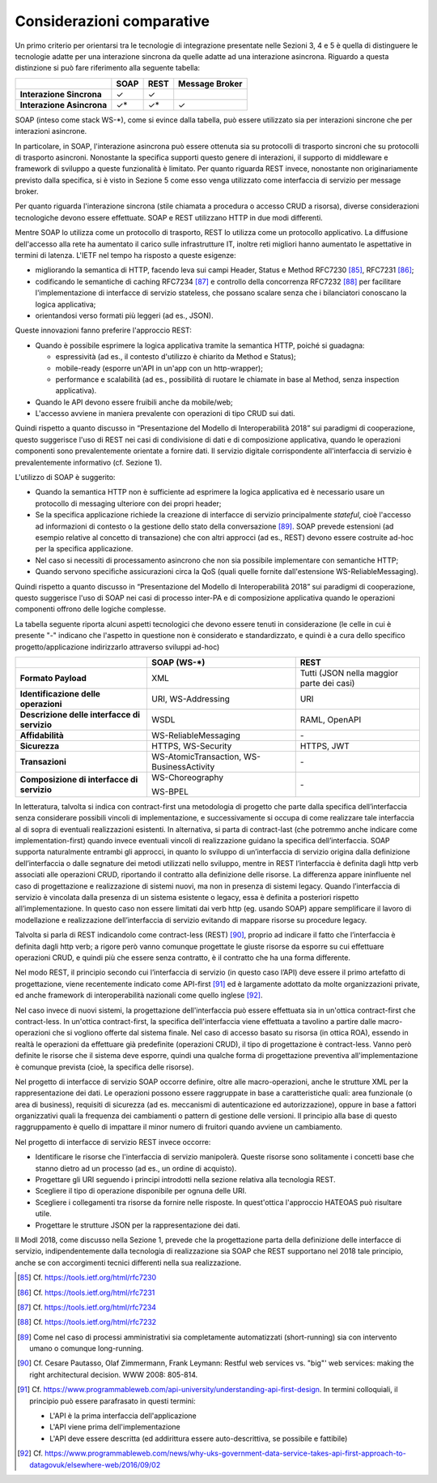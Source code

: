 Considerazioni comparative
==========================

Un primo criterio per orientarsi tra le tecnologie di integrazione presentate nelle Sezioni 3, 4 e 5 è quella di distinguere le tecnologie adatte per una interazione sincrona da quelle adatte ad una interazione asincrona. Riguardo a questa distinzione si può fare riferimento alla seguente tabella:

+---------------------------+----------+----------+---------------------+
|                           | **SOAP** | **REST** | **Message Broker**  |
+---------------------------+----------+----------+---------------------+
| **Interazione Sincrona**  |   ✓      |    ✓     |                     |
+---------------------------+----------+----------+---------------------+  
| **Interazione Asincrona** |  ✓\*     |   ✓\*    |    ✓                |
+---------------------------+----------+----------+---------------------+

SOAP (inteso come stack WS-\*), come si evince dalla tabella, può essere utilizzato sia per interazioni sincrone che per interazioni asincrone. 

In particolare, in SOAP, l'interazione asincrona può essere ottenuta sia su protocolli di trasporto sincroni che su protocolli di trasporto asincroni. Nonostante la specifica supporti questo genere di interazioni, il supporto di middleware e framework di sviluppo a queste funzionalità è limitato. Per quanto riguarda REST invece, nonostante non originariamente previsto dalla specifica, si è visto in Sezione 5 come esso venga utilizzato come interfaccia di servizio per message broker.

Per quanto riguarda l'interazione sincrona (stile chiamata a procedura o accesso CRUD a risorsa), diverse considerazioni tecnologiche devono essere effettuate. SOAP e REST utilizzano HTTP in due modi differenti.

Mentre SOAP lo utilizza come un protocollo di trasporto, REST lo utilizza come un protocollo applicativo. La diffusione dell\'accesso alla rete ha aumentato il carico sulle infrastrutture IT, inoltre reti migliori hanno aumentato le aspettative in termini di latenza. L\'IETF nel tempo ha risposto a queste esigenze:

-   migliorando la semantica di HTTP, facendo leva sui campi Header, Status e Method RFC7230 [85]_, RFC7231 [86]_;

-   codificando le semantiche di caching RFC7234 [87]_ e controllo della concorrenza RFC7232 [88]_ per facilitare l\'implementazione di interfacce di servizio stateless, che possano scalare senza che i bilanciatori conoscano la logica applicativa;

-   orientandosi verso formati più leggeri (ad es., JSON).

Queste innovazioni fanno preferire l\'approccio REST:

-   Quando è possibile esprimere la logica applicativa tramite la semantica HTTP, poiché si guadagna:

    -   espressività (ad es., il contesto d\'utilizzo è chiarito da Method e Status);

    -   mobile-ready (esporre un\'API in un\'app con un http-wrapper);

    -   performance e scalabilità (ad es., possibilità di ruotare le chiamate in base al Method, senza inspection applicativa).

-   Quando le API devono essere fruibili anche da mobile/web;

-   L'accesso avviene in maniera prevalente con operazioni di tipo CRUD sui dati.

Quindi rispetto a quanto discusso  in “Presentazione del Modello di Interoperabilità 2018” sui paradigmi di cooperazione, questo suggerisce l'uso di REST nei casi di condivisione di dati e di composizione applicativa, quando le operazioni componenti sono prevalentemente orientate a fornire dati. Il servizio digitale corrispondente all'interfaccia di servizio è prevalentemente informativo (cf. Sezione 1).

L'utilizzo di SOAP è suggerito:

-   Quando la semantica HTTP non è sufficiente ad esprimere la logica applicativa ed è necessario usare un protocollo di messaging ulteriore con dei propri header;

-   Se la specifica applicazione richiede la creazione di interfacce di servizio principalmente *stateful*, cioè l'accesso ad informazioni di contesto o la gestione dello stato della conversazione [89]_. SOAP prevede estensioni (ad esempio relative al concetto di transazione) che con altri approcci (ad es., REST) devono essere costruite ad-hoc per la specifica applicazione. 

-   Nel caso si necessiti di processamento asincrono che non sia possibile implementare con semantiche HTTP;

-   Quando servono specifiche assicurazioni circa la QoS (quali quelle fornite dall'estensione WS-ReliableMessaging).

Quindi rispetto a quanto discusso in “Presentazione del Modello di Interoperabilità 2018” sui paradigmi di cooperazione, questo suggerisce l'uso di SOAP nei casi di processo inter-PA e di composizione applicativa quando le operazioni componenti offrono delle logiche complesse.

La tabella seguente riporta alcuni aspetti tecnologici che devono essere tenuti in considerazione (le celle in cui è presente "-" indicano che l'aspetto in questione non è considerato e standardizzato, e quindi è a cura dello specifico progetto/applicazione indirizzarlo attraverso sviluppi ad-hoc)

+-----------------------+-----------------------+-----------------------+
|                       | **SOAP (WS-\*)**      | **REST**              |
+=======================+=======================+=======================+
| **Formato Payload**   | XML                   | Tutti (JSON nella     |
|                       |                       | maggior parte dei     |
|                       |                       | casi)                 |
+-----------------------+-----------------------+-----------------------+
| **Identificazione     | URI, WS-Addressing    | URI                   |
| delle operazioni**    |                       |                       |
+-----------------------+-----------------------+-----------------------+
| **Descrizione delle   | WSDL                  | RAML, OpenAPI         |
| interfacce di         |                       |                       |
| servizio**            |                       |                       |
+-----------------------+-----------------------+-----------------------+
| **Affidabilità**      | WS-ReliableMessaging  | \-                    |
+-----------------------+-----------------------+-----------------------+
| **Sicurezza**         | HTTPS, WS-Security    | HTTPS, JWT            |
+-----------------------+-----------------------+-----------------------+
| **Transazioni**       | WS-AtomicTransaction, | \-                    |
|                       | WS-BusinessActivity   |                       |
+-----------------------+-----------------------+-----------------------+
| **Composizione di     | WS-Choreography       | \-                    |
| interfacce di         |                       |                       |
| servizio**            | WS-BPEL               |                       |
+-----------------------+-----------------------+-----------------------+

In letteratura, talvolta si indica con contract-first una metodologia di progetto che parte dalla specifica dell’interfaccia senza considerare possibili vincoli di implementazione, e successivamente si occupa di come realizzare tale interfaccia al di sopra di eventuali realizzazioni esistenti. In alternativa, si parta di contract-last (che potremmo anche indicare come implementation-first) quando invece eventuali vincoli di realizzazione guidano la specifica dell’interfaccia. SOAP supporta naturalmente entrambi gli approcci, in quanto lo sviluppo di un’interfaccia di servizio origina dalla definizione dell’interfaccia o dalle segnature dei metodi utilizzati nello sviluppo, mentre in REST l’interfaccia è definita dagli http verb associati alle operazioni CRUD, riportando il contratto alla definizione delle risorse. La differenza appare ininfluente nel caso di progettazione e realizzazione di sistemi nuovi, ma non in presenza di sistemi legacy. Quando l’interfaccia di servizio è vincolata dalla presenza di un sistema esistente o legacy, essa è definita a posteriori rispetto all’implementazione. In questo caso non essere limitati dai verb http (eg. usando SOAP) appare semplificare il lavoro di modellazione e realizzazione dell’interfaccia di servizio evitando di mappare risorse su procedure legacy.

Talvolta si parla di REST indicandolo come contract-less (REST) [90]_, proprio ad indicare il fatto che l’interfaccia è definita dagli http verb; a rigore però vanno comunque progettate le giuste risorse da esporre su cui effettuare operazioni CRUD, e quindi più  che essere senza contratto, è il contratto che ha una forma differente.

Nel modo REST, il principio secondo cui l’interfaccia di servizio (in questo caso l’API) deve essere il primo artefatto di progettazione, viene recentemente indicato come API-first [91]_ ed è largamente adottato da molte organizzazioni private, ed anche framework di interoperabilità nazionali come quello inglese [92]_.

Nel caso invece di nuovi sistemi, la progettazione dell'interfaccia può essere effettuata sia in un'ottica contract-first che contract-less. In un'ottica contract-first, la specifica dell'interfaccia viene effettuata
a tavolino a partire dalle macro-operazioni che si vogliono offerte dal sistema finale. Nel caso di accesso basato su risorsa (in ottica ROA), essendo in realtà le operazioni da effettuare già predefinite
(operazioni CRUD), il tipo di progettazione è contract-less. Vanno però definite le risorse che il sistema deve esporre, quindi una qualche forma di progettazione preventiva all'implementazione è comunque
prevista (cioè, la specifica delle risorse).

Nel progetto di interfacce di servizio SOAP occorre definire, oltre alle macro-operazioni, anche le strutture XML per la rappresentazione dei dati. Le operazioni possono essere raggruppate in base a caratteristiche quali: area funzionale (o area di business), requisiti di sicurezza (ad es. meccanismi di autenticazione ed autorizzazione), oppure in base a fattori organizzativi quali la frequenza dei cambiamenti o pattern di gestione delle versioni. Il principio alla base di questo raggruppamento è quello di impattare il minor numero di fruitori quando avviene un cambiamento.

Nel progetto di interfacce di servizio REST invece occorre:

-   Identificare le risorse che l'interfaccia di servizio manipolerà. Queste risorse sono solitamente i concetti base che stanno dietro ad un processo (ad es., un ordine di acquisto).

-   Progettare gli URI seguendo i principi introdotti nella sezione relativa alla tecnologia REST.

-   Scegliere il tipo di operazione disponibile per ognuna delle URI.

-   Scegliere i collegamenti tra risorse da fornire nelle risposte. In quest'ottica l'approccio HATEOAS può risultare utile.

-   Progettare le strutture JSON per la rappresentazione dei dati.

Il ModI 2018, come discusso nella Sezione 1, prevede che la progettazione parta della definizione delle interfacce di servizio, indipendentemente dalla tecnologia di realizzazione sia SOAP che REST supportano nel 2018 tale principio, anche se con accorgimenti tecnici differenti nella sua realizzazione.



.. [85] Cf. `https://tools.ietf.org/html/rfc7230 <https://tools.ietf.org/html/rfc7230>`_

.. [86] Cf. `https://tools.ietf.org/html/rfc7231 <https://tools.ietf.org/html/rfc7231>`_

.. [87] Cf. `https://tools.ietf.org/html/rfc7234 <https://tools.ietf.org/html/rfc7234>`_

.. [88] Cf. `https://tools.ietf.org/html/rfc7232 <https://tools.ietf.org/html/rfc7232>`_

.. [89] Come nel caso di processi amministrativi sia completamente automatizzati (short-running) sia con intervento umano o comunque long-running.

.. [90] Cf. Cesare Pautasso, Olaf Zimmermann, Frank Leymann: Restful web services vs. \"big\"\' web services: making the right architectural decision. WWW 2008: 805-814.

.. [91] Cf. `https://www.programmableweb.com/api-university/understanding-api-first-design <https://www.programmableweb.com/api-university/understanding-api-first-design>`_.
    In termini colloquiali, il principio può essere parafrasato in questi termini:

    - L'API è la prima interfaccia dell'applicazione

    - L'API viene prima dell'implementazione

    - L'API deve essere descritta (ed addirittura essere auto-descrittiva, se possibile e fattibile)

.. [92] Cf. `https://www.programmableweb.com/news/why-uks-government-data-service-takes-api-first-approach-to-datagovuk/elsewhere-web/2016/09/02 <https://www.programmableweb.com/news/why-uks-government-data-service-takes-api-first-approach-to-datagovuk/elsewhere-web/2016/09/02>`_
